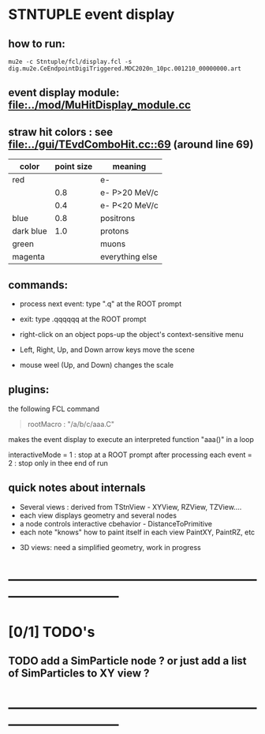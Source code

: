 #

* STNTUPLE event display 
** how to run:                                                                
#+begin_src
mu2e -c Stntuple/fcl/display.fcl -s dig.mu2e.CeEndpointDigiTriggered.MDC2020n_10pc.001210_00000000.art 
#+end_src
** event display module: [[file:../mod/MuHitDisplay_module.cc]]                   
** straw hit colors : see [[file:../gui/TEvdComboHit.cc::69]] (around line 69)    

|-----------+------------+-----------------|
| color     | point size | meaning         |
|-----------+------------+-----------------|
| red       |            | e-              |
|           |        0.8 | e- P>20 MeV/c   |
|           |        0.4 | e- P<20 MeV/c   |
|-----------+------------+-----------------|
| blue      |        0.8 | positrons       |
| dark blue |        1.0 | protons         |
| green     |            | muons           |
| magenta   |            | everything else |
|-----------+------------+-----------------|

** commands:                                                                  

  - process next event: type ".q" at the ROOT prompt

  - exit: type .qqqqqq at the ROOT prompt
           
  - right-click on an object pops-up the object's context-sensitive menu

  - Left, Right, Up, and Down arrow keys move the scene

  - mouse weel (Up, and Down) changes the scale

** plugins:
   the following FCL command 
#+begin_quote
   rootMacro   : "/a/b/c/aaa.C"
#+end_quote

   makes the event display to execute an interpreted function "aaa()" in a loop

   interactiveMode = 1 : stop at a ROOT prompt after processing each event
                   = 2 : stop only in thee end of run
    

** quick notes about internals                                                

  - Several views : derived from TStnView - XYView, RZView, TZView....
  - each view displays geometry and several nodes 
  - a node controls interactive cbehavior - DistanceToPrimitive
  - each note "knows" how to paint itself in each view PaintXY, PaintRZ, etc 


  - 3D views: need a simplified geometry, work in progress 
* ------------------------------------------------------------------------------
* [0/1] TODO's                                                               
** TODO add a SimParticle node ? or just add a list of SimParticles to XY view ?
* ------------------------------------------------------------------------------

